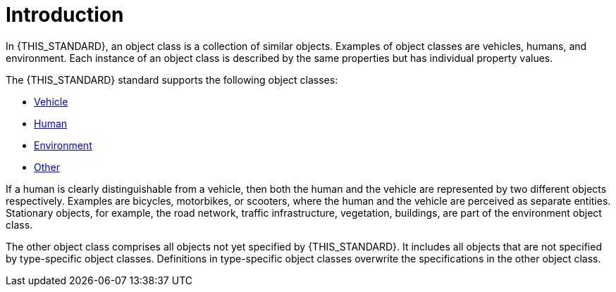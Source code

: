 = Introduction

In {THIS_STANDARD}, an object class is a collection of similar objects.
Examples of object classes are vehicles, humans, and environment.
Each instance of an object class is described by the same properties but has
individual property values.

The {THIS_STANDARD} standard supports the following object classes:

* xref:../07_geometry/object-vehicle/vehicle-index.adoc[Vehicle]
* xref:../07_geometry/object-human/human-index.adoc[Human]
* xref:../07_geometry/object-environment/environment-index.adoc[Environment]
* xref:../07_geometry/object-other/other-index.adoc[Other]

If a human is clearly distinguishable from a vehicle, then both the
human and the vehicle are represented by two different objects respectively.
Examples are bicycles, motorbikes, or scooters, where the human and the vehicle are
perceived as separate entities.
Stationary objects, for example, the road network, traffic infrastructure, vegetation, buildings, are part
of the environment object class.

The other object class comprises all objects not yet specified by {THIS_STANDARD}.
It includes all objects that are not specified by type-specific object classes.
Definitions in type-specific object classes overwrite the specifications in the other object class.